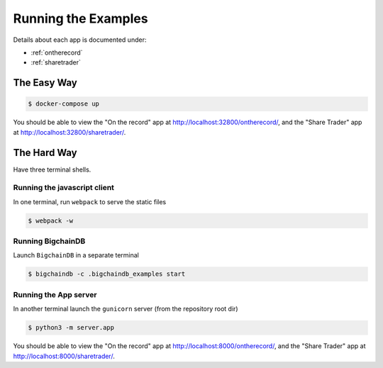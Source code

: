 .. _run:

Running the Examples
====================
Details about each app is documented under:

* :ref:`ontherecord`
* :ref:`sharetrader`


The Easy Way
------------

.. code-block:: bash

    $ docker-compose up


You should be able to view the "On the record" app at
`<http://localhost:32800/ontherecord/>`_, and the "Share Trader" app at 
`<http://localhost:32800/sharetrader/>`_.


The Hard Way
------------
Have three terminal shells.

Running the javascript client
^^^^^^^^^^^^^^^^^^^^^^^^^^^^^
In one terminal, run ``webpack`` to serve the static files

.. code-block:: bash

    $ webpack -w


Running BigchainDB
^^^^^^^^^^^^^^^^^^
Launch ``BigchainDB`` in a separate terminal

.. code-block:: bash

    $ bigchaindb -c .bigchaindb_examples start


Running the App server
^^^^^^^^^^^^^^^^^^^^^^
In another terminal launch the ``gunicorn`` server (from the repository root
dir)

.. code-block:: bash

    $ python3 -m server.app

You should be able to view the "On the record" app at
`<http://localhost:8000/ontherecord/>`_, and the "Share Trader" app at 
`<http://localhost:8000/sharetrader/>`_.
